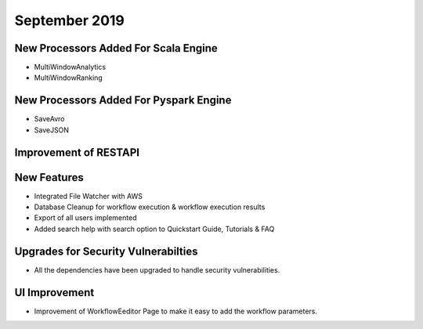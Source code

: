 September 2019
==============

New Processors Added For Scala Engine
------------------------------

- MultiWindowAnalytics
- MultiWindowRanking


New Processors Added For Pyspark Engine
----------------------------------------

- SaveAvro
- SaveJSON

Improvement of RESTAPI
-----------------------

New Features
------------

- Integrated File Watcher with AWS
- Database Cleanup for workflow execution & workflow execution results
- Export of all users implemented
- Added search help with search option to Quickstart Guide, Tutorials & FAQ

Upgrades for Security Vulnerabilties
---------------------------------------

- All the dependencies have been upgraded to handle security vulnerabilities.

UI Improvement
--------------

- Improvement of WorkflowEeditor Page to make it easy to add the workflow parameters.
